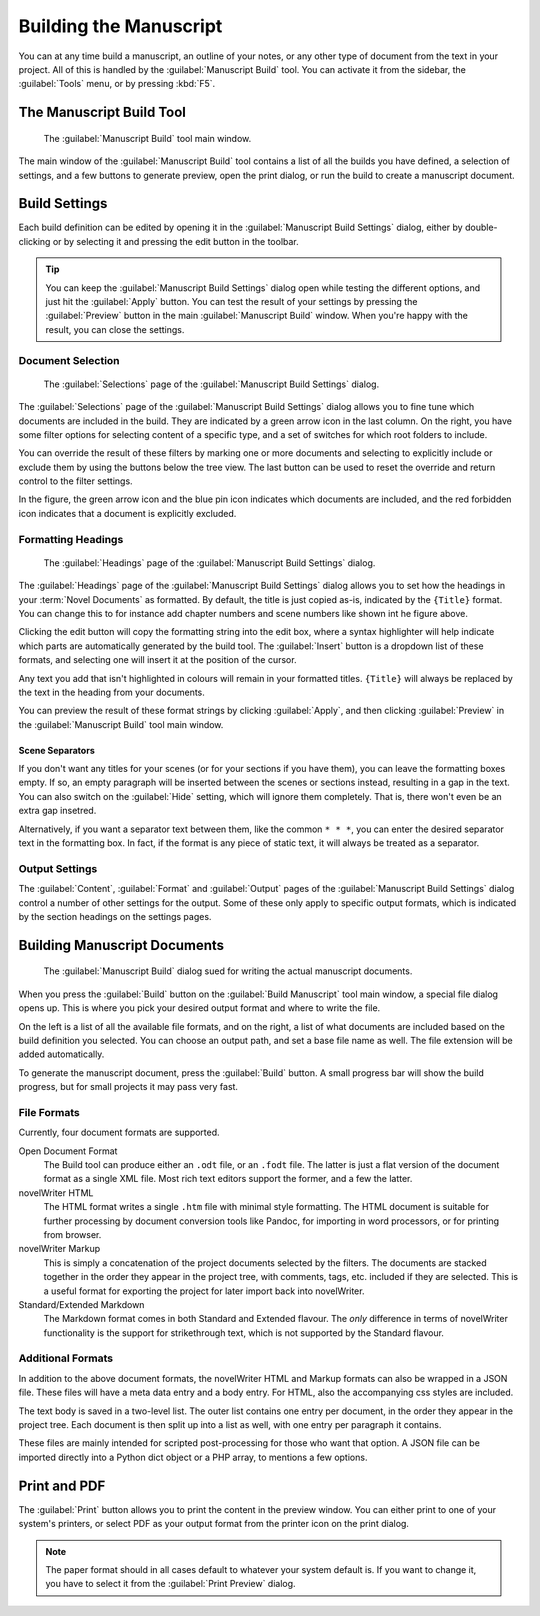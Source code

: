 .. _a_manuscript:

***********************
Building the Manuscript
***********************

You can at any time build a manuscript, an outline of your notes, or any other type of document
from the text in your project. All of this is handled by the :guilabel:`Manuscript Build` tool.
You can activate it from the sidebar, the :guilabel:`Tools` menu, or by pressing :kbd:`F5`.

.. versionadded:: 2.1
   This tool is new for version 2.1. A simpler tool was used for earlier versions. The simpler tool
   only allows you to define a single set of options for one build, but otherwise has much the same
   functionality.


.. _a_manuscript_main:

The Manuscript Build Tool
=========================

.. figure:: images/fig_manuscript_build.png

   The :guilabel:`Manuscript Build` tool main window.

The main window of the :guilabel:`Manuscript Build` tool contains a list of all the builds you have
defined, a selection of settings, and a few buttons to generate preview, open the print dialog, or
run the build to create a manuscript document.


.. _a_manuscript_settings:

Build Settings
==============

Each build definition can be edited by opening it in the :guilabel:`Manuscript Build Settings`
dialog, either by double-clicking or by selecting it and pressing the edit button in the toolbar.

.. tip::
   You can keep the :guilabel:`Manuscript Build Settings` dialog open while testing the different
   options, and just hit the :guilabel:`Apply` button. You can test the result of your settings
   by pressing the :guilabel:`Preview` button in the main :guilabel:`Manuscript Build` window.
   When you're happy with the result, you can close the settings.


Document Selection
------------------

.. figure:: images/fig_build_settings_selections.png

   The :guilabel:`Selections` page of the :guilabel:`Manuscript Build Settings` dialog.

The :guilabel:`Selections` page of the :guilabel:`Manuscript Build Settings` dialog allows you to
fine tune which documents are included in the build. They are indicated by a green arrow icon in
the last column. On the right, you have some filter options for selecting content of a specific
type, and a set of switches for which root folders to include.

You can override the result of these filters by marking one or more documents and selecting to
explicitly include or exclude them by using the buttons below the tree view. The last button can be
used to reset the override and return control to the filter settings.

In the figure, the green arrow icon and the blue pin icon indicates which documents are included,
and the red forbidden icon indicates that a document is explicitly excluded.


Formatting Headings
-------------------

.. figure:: images/fig_build_settings_headings.png

   The :guilabel:`Headings` page of the :guilabel:`Manuscript Build Settings` dialog.

The :guilabel:`Headings` page of the :guilabel:`Manuscript Build Settings` dialog allows you to set
how the headings in your :term:`Novel Documents` as formatted. By default, the title is just copied
as-is, indicated by the ``{Title}`` format. You can change this to for instance add chapter
numbers and scene numbers like shown int he figure above.

Clicking the edit button will copy the formatting string into the edit box, where a syntax
highlighter will help indicate which parts are automatically generated by the build tool. The
:guilabel:`Insert` button is a dropdown list of these formats, and selecting one will insert it at
the position of the cursor.

Any text you add that isn't highlighted in colours will remain in your formatted titles.
``{Title}`` will always be replaced by the text in the heading from your documents.

You can preview the result of these format strings by clicking :guilabel:`Apply`, and then clicking
:guilabel:`Preview` in the :guilabel:`Manuscript Build` tool main window.

Scene Separators
^^^^^^^^^^^^^^^^

If you don't want any titles for your scenes (or for your sections if you have them), you can leave
the formatting boxes empty. If so, an empty paragraph will be inserted between the scenes or
sections instead, resulting in a gap in the text. You can also switch on the :guilabel:`Hide`
setting, which will ignore them completely. That is, there won't even be an extra gap insetred.

Alternatively, if you want a separator text between them, like the common ``* * *``, you can enter
the desired separator text in the formatting box. In fact, if the format is any piece of static
text, it will always be treated as a separator.


Output Settings
---------------

The :guilabel:`Content`, :guilabel:`Format` and :guilabel:`Output` pages of the
:guilabel:`Manuscript Build Settings` dialog control a number of other settings for the output.
Some of these only apply to specific output formats, which is indicated by the section headings on
the settings pages.


.. _a_manuscript_build:

Building Manuscript Documents
=============================

.. figure:: images/fig_build_build.png

   The :guilabel:`Manuscript Build` dialog sued for writing the actual manuscript documents.

When you press the :guilabel:`Build` button on the :guilabel:`Build Manuscript` tool main window, a
special file dialog opens up. This is where you pick your desired output format and where to write
the file.

On the left is a list of all the available file formats, and on the right, a list of what documents
are included based on the build definition you selected. You can choose an output path, and set a
base file name as well. The file extension will be added automatically.

To generate the manuscript document, press the :guilabel:`Build` button. A small progress bar will
show the build progress, but for small projects it may pass very fast.


File Formats
------------

Currently, four document formats are supported.

Open Document Format
   The Build tool can produce either an ``.odt`` file, or an ``.fodt`` file. The latter is just a
   flat version of the document format as a single XML file. Most rich text editors support the
   former, and a few the latter.

novelWriter HTML
   The HTML format writes a single ``.htm`` file with minimal style formatting. The HTML document
   is suitable for further processing by document conversion tools like Pandoc, for importing in
   word processors, or for printing from browser.

novelWriter Markup
   This is simply a concatenation of the project documents selected by the filters. The documents
   are stacked together in the order they appear in the project tree, with comments, tags, etc.
   included if they are selected. This is a useful format for exporting the project for later
   import back into novelWriter.

Standard/Extended Markdown
   The Markdown format comes in both Standard and Extended flavour. The *only* difference in terms
   of novelWriter functionality is the support for strikethrough text, which is not supported by
   the Standard flavour.


Additional Formats
------------------

In addition to the above document formats, the novelWriter HTML and Markup formats can also be
wrapped in a JSON file. These files will have a meta data entry and a body entry. For HTML, also
the accompanying css styles are included.

The text body is saved in a two-level list. The outer list contains one entry per document, in the
order they appear in the project tree. Each document is then split up into a list as well, with one
entry per paragraph it contains.

These files are mainly intended for scripted post-processing for those who want that option. A JSON
file can be imported directly into a Python dict object or a PHP array, to mentions a few options.


.. _a_manuscript_print:

Print and PDF
=============

The :guilabel:`Print` button allows you to print the content in the preview window. You can either
print to one of your system's printers, or select PDF as your output format from the printer icon
on the print dialog.

.. note::
   The paper format should in all cases default to whatever your system default is. If you want to
   change it, you have to select it from the :guilabel:`Print Preview` dialog.
